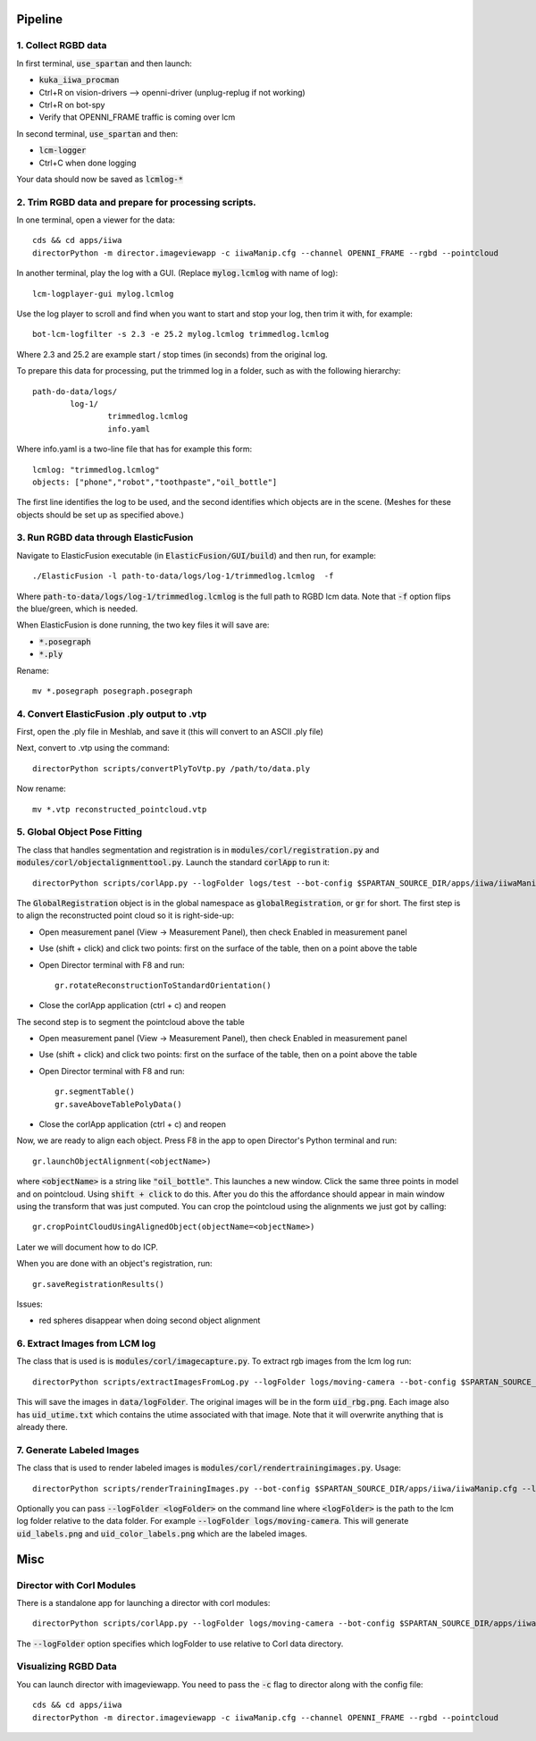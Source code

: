 ========
Pipeline
========

1. Collect RGBD data
--------------------
In first terminal, :code:`use_spartan` and then launch:

- :code:`kuka_iiwa_procman`
- Ctrl+R on vision-drivers --> openni-driver (unplug-replug if not working)
- Ctrl+R on bot-spy
- Verify that OPENNI_FRAME traffic is coming over lcm

In second terminal, :code:`use_spartan` and then:

- :code:`lcm-logger`
- Ctrl+C when done logging

Your data should now be saved as :code:`lcmlog-*`

2. Trim RGBD data and prepare for processing scripts.
-----------------------------------------------------

In one terminal, open a viewer for the data::

	cds && cd apps/iiwa
	directorPython -m director.imageviewapp -c iiwaManip.cfg --channel OPENNI_FRAME --rgbd --pointcloud

In another terminal, play the log with a GUI. (Replace :code:`mylog.lcmlog` with name of log)::

	lcm-logplayer-gui mylog.lcmlog

Use the log player to scroll and find when you want to start and stop your log, then trim it with, for example::

	bot-lcm-logfilter -s 2.3 -e 25.2 mylog.lcmlog trimmedlog.lcmlog

Where 2.3 and 25.2 are example start / stop times (in seconds) from the original log.

To prepare this data for processing, put the trimmed log in a folder, such as with the following hierarchy::

	path-do-data/logs/
		log-1/
			trimmedlog.lcmlog
			info.yaml

Where info.yaml is a two-line file that has for example this form::

	lcmlog: "trimmedlog.lcmlog"
	objects: ["phone","robot","toothpaste","oil_bottle"]

The first line identifies the log to be used, and the second identifies which objects are in the scene.  (Meshes for these objects should be set up as specified above.)


3. Run RGBD data through ElasticFusion
--------------------------------------

Navigate to ElasticFusion executable (in :code:`ElasticFusion/GUI/build`) and then run, for example::

	./ElasticFusion -l path-to-data/logs/log-1/trimmedlog.lcmlog  -f
	
Where :code:`path-to-data/logs/log-1/trimmedlog.lcmlog` is the full path to RGBD lcm data.  Note that :code:`-f` option flips the blue/green, which is needed.

When ElasticFusion is done running, the two key files it will save are:

- :code:`*.posegraph`
- :code:`*.ply`

Rename::

	mv *.posegraph posegraph.posegraph

4. Convert ElasticFusion .ply output to .vtp
--------------------------------------------

First, open the .ply file in Meshlab, and save it (this will convert to an ASCII .ply file)

Next, convert to .vtp using the command::

  directorPython scripts/convertPlyToVtp.py /path/to/data.ply

Now rename::

	mv *.vtp reconstructed_pointcloud.vtp

5. Global Object Pose Fitting
-----------------------------

The class that handles segmentation and registration is in :code:`modules/corl/registration.py` and :code:`modules/corl/objectalignmenttool.py`. Launch the standard :code:`corlApp` to run it::

	directorPython scripts/corlApp.py --logFolder logs/test --bot-config $SPARTAN_SOURCE_DIR/apps/iiwa/iiwaManip.cfg

The :code:`GlobalRegistration` object is in the global namespace as :code:`globalRegistration`, or :code:`gr` for short. The first step is to align the reconstructed point cloud so it is right-side-up:

- Open measurement panel (View -> Measurement Panel), then check Enabled in measurement panel
- Use (shift + click) and click two points: first on the surface of the table, then on a point above the table
- Open Director terminal with F8 and run::

	gr.rotateReconstructionToStandardOrientation()

- Close the corlApp application (ctrl + c) and reopen

The second step is to segment the pointcloud above the table

- Open measurement panel (View -> Measurement Panel), then check Enabled in measurement panel
- Use (shift + click) and click two points: first on the surface of the table, then on a point above the table
- Open Director terminal with F8 and run::
	
	gr.segmentTable()
	gr.saveAboveTablePolyData()

- Close the corlApp application (ctrl + c) and reopen

Now, we are ready to align each object.  Press F8 in the app to open Director's Python terminal and run::

	gr.launchObjectAlignment(<objectName>)

where :code:`<objectName>` is a string like :code:`"oil_bottle"`. This launches a new window. Click the same three points in model and on pointcloud. Using :code:`shift + click` to do this. After you do this the affordance should appear in main window using the transform that was just computed. You can crop the pointcloud using the alignments we just got by calling::

	gr.cropPointCloudUsingAlignedObject(objectName=<objectName>)

Later we will document how to do ICP.

When you are done with an object's registration, run::	

	gr.saveRegistrationResults()

Issues:

- red spheres disappear when doing second object alignment


.. commented out below
.. We need environment variables in order for the scripts to be able to find the binaries for these global fitting routines. Please fill in the variables like :code:`FGR_BASE_DIR` in :code:`setup_environment.sh` to point to your local binaries. The relevant python file is :code:`module/corl/registration.py`. To run an example::

.. 	drake-visualizer --script scripts/registration/testRegistration.py

.. Fitting phone using GlobalRegistration tool

.. 1. Launch :code:`kuka_iiwa_app`.
.. 2. open measurement panel and enable.
.. 3. shift + click on center of phone.
.. 4. execute :code:`globalRegistration.testPhoneFit()`. WARNING THIS IS SLOW.

.. This creates a cropped pointcloud of 8cm around your click point. Then it runs SuperPCS4 algorithm to fit phone mesh to this pointcloud. By default the phone mesh is downsampled.


6. Extract Images from LCM log
------------------------------
The class that is used is is :code:`modules/corl/imagecapture.py`. To extract rgb images from the lcm log run::

	directorPython scripts/extractImagesFromLog.py --logFolder logs/moving-camera --bot-config $SPARTAN_SOURCE_DIR/apps/iiwa/iiwaManip.cfg

This will save the images in :code:`data/logFolder`. The original images will be in the form :code:`uid_rbg.png`. Each image also has :code:`uid_utime.txt` which contains the utime associated with that image. Note that it will overwrite anything that is already there.


7. Generate Labeled Images
--------------------------

The class that is used to render labeled images is :code:`modules/corl/rendertrainingimages.py`. Usage::

  directorPython scripts/renderTrainingImages.py --bot-config $SPARTAN_SOURCE_DIR/apps/iiwa/iiwaManip.cfg --logFolder logs/moving-camera

Optionally you can pass :code:`--logFolder <logFolder>` on the command line where :code:`<logFolder>` is the path to the lcm log folder relative to the data folder.  For example :code:`--logFolder logs/moving-camera`. This will generate :code:`uid_labels.png` and :code:`uid_color_labels.png` which are the labeled images.

====
Misc
====

Director with Corl Modules
--------------------------
There is a standalone app for launching a director with corl modules::

	directorPython scripts/corlApp.py --logFolder logs/moving-camera --bot-config $SPARTAN_SOURCE_DIR/apps/iiwa/iiwaManip.cfg

The :code:`--logFolder` option specifies which logFolder to use relative to Corl data directory.

Visualizing RGBD Data
---------------------

You can launch director with imageviewapp. You need to pass the :code:`-c` flag to director along with the config file::
	
	cds && cd apps/iiwa
	directorPython -m director.imageviewapp -c iiwaManip.cfg --channel OPENNI_FRAME --rgbd --pointcloud
	
	
	

